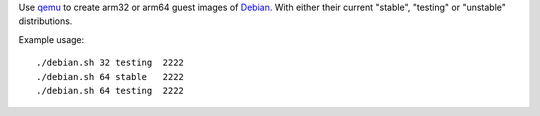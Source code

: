 Use `qemu`_ to create arm32 or arm64 guest images of `Debian`_. With either their
current "stable", "testing" or "unstable" distributions.



Example usage::

  ./debian.sh 32 testing  2222
  ./debian.sh 64 stable   2222
  ./debian.sh 64 testing  2222


.. _qemu: https://www.qemu.org/
.. _Debian: https://www.debian.org/
